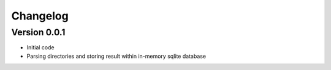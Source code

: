 =========
Changelog
=========

Version 0.0.1
=============

- Initial code
- Parsing directories and storing result within in-memory sqlite database
